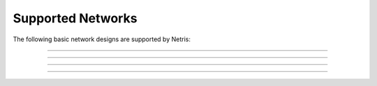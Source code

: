 .. meta::
    :description: Supported Networks

##################
Supported Networks
##################

The following basic network designs are supported by Netris:

.. image:: images/slide-1.png
    :align: center

--------------------------

.. image:: images/slide-2.png
    :align: center

--------------------------

.. image:: images/slide-3.png
    :align: center

--------------------------

.. image:: images/slide-4.png
    :align: center

--------------------------
